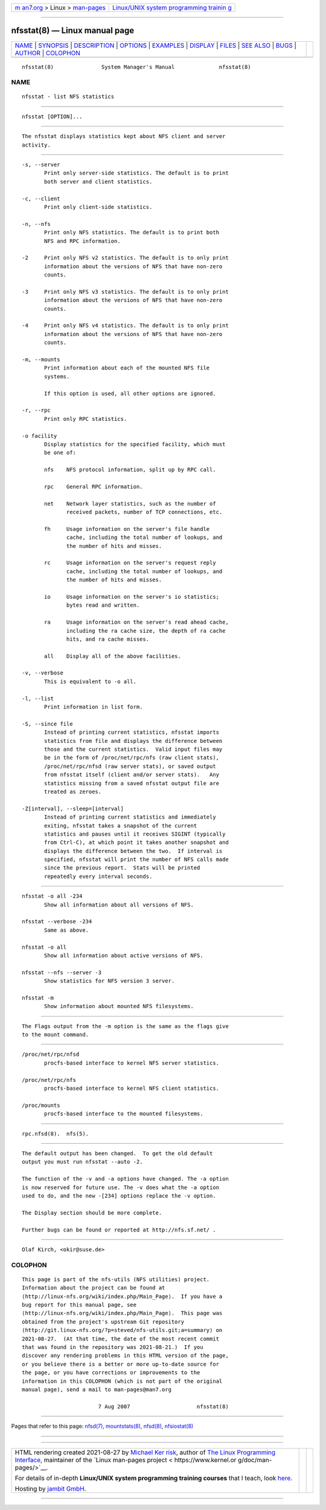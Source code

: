 .. container:: page-top

.. container:: nav-bar

   +----------------------------------+----------------------------------+
   | `m                               | `Linux/UNIX system programming   |
   | an7.org <../../../index.html>`__ | trainin                          |
   | > Linux >                        | g <http://man7.org/training/>`__ |
   | `man-pages <../index.html>`__    |                                  |
   +----------------------------------+----------------------------------+

--------------

nfsstat(8) — Linux manual page
==============================

+-----------------------------------+-----------------------------------+
| `NAME <#NAME>`__ \|               |                                   |
| `SYNOPSIS <#SYNOPSIS>`__ \|       |                                   |
| `DESCRIPTION <#DESCRIPTION>`__ \| |                                   |
| `OPTIONS <#OPTIONS>`__ \|         |                                   |
| `EXAMPLES <#EXAMPLES>`__ \|       |                                   |
| `DISPLAY <#DISPLAY>`__ \|         |                                   |
| `FILES <#FILES>`__ \|             |                                   |
| `SEE ALSO <#SEE_ALSO>`__ \|       |                                   |
| `BUGS <#BUGS>`__ \|               |                                   |
| `AUTHOR <#AUTHOR>`__ \|           |                                   |
| `COLOPHON <#COLOPHON>`__          |                                   |
+-----------------------------------+-----------------------------------+
| .. container:: man-search-box     |                                   |
+-----------------------------------+-----------------------------------+

::

   nfsstat(8)               System Manager's Manual              nfsstat(8)

NAME
-------------------------------------------------

::

          nfsstat - list NFS statistics


---------------------------------------------------------

::

          nfsstat [OPTION]...


---------------------------------------------------------------

::

          The nfsstat displays statistics kept about NFS client and server
          activity.


-------------------------------------------------------

::

          -s, --server
                 Print only server-side statistics. The default is to print
                 both server and client statistics.

          -c, --client
                 Print only client-side statistics.

          -n, --nfs
                 Print only NFS statistics. The default is to print both
                 NFS and RPC information.

          -2     Print only NFS v2 statistics. The default is to only print
                 information about the versions of NFS that have non-zero
                 counts.

          -3     Print only NFS v3 statistics. The default is to only print
                 information about the versions of NFS that have non-zero
                 counts.

          -4     Print only NFS v4 statistics. The default is to only print
                 information about the versions of NFS that have non-zero
                 counts.

          -m, --mounts
                 Print information about each of the mounted NFS file
                 systems.

                 If this option is used, all other options are ignored.

          -r, --rpc
                 Print only RPC statistics.

          -o facility
                 Display statistics for the specified facility, which must
                 be one of:

                 nfs    NFS protocol information, split up by RPC call.

                 rpc    General RPC information.

                 net    Network layer statistics, such as the number of
                        received packets, number of TCP connections, etc.

                 fh     Usage information on the server's file handle
                        cache, including the total number of lookups, and
                        the number of hits and misses.

                 rc     Usage information on the server's request reply
                        cache, including the total number of lookups, and
                        the number of hits and misses.

                 io     Usage information on the server's io statistics;
                        bytes read and written.

                 ra     Usage information on the server's read ahead cache,
                        including the ra cache size, the depth of ra cache
                        hits, and ra cache misses.

                 all    Display all of the above facilities.

          -v, --verbose
                 This is equivalent to -o all.

          -l, --list
                 Print information in list form.

          -S, --since file
                 Instead of printing current statistics, nfsstat imports
                 statistics from file and displays the difference between
                 those and the current statistics.  Valid input files may
                 be in the form of /proc/net/rpc/nfs (raw client stats),
                 /proc/net/rpc/nfsd (raw server stats), or saved output
                 from nfsstat itself (client and/or server stats).   Any
                 statistics missing from a saved nfsstat output file are
                 treated as zeroes.

          -Z[interval], --sleep=[interval]
                 Instead of printing current statistics and immediately
                 exiting, nfsstat takes a snapshot of the current
                 statistics and pauses until it receives SIGINT (typically
                 from Ctrl-C), at which point it takes another snapshot and
                 displays the difference between the two.  If interval is
                 specified, nfsstat will print the number of NFS calls made
                 since the previous report.  Stats will be printed
                 repeatedly every interval seconds.


---------------------------------------------------------

::

          nfsstat -o all -234
                 Show all information about all versions of NFS.

          nfsstat --verbose -234
                 Same as above.

          nfsstat -o all
                 Show all information about active versions of NFS.

          nfsstat --nfs --server -3
                 Show statistics for NFS version 3 server.

          nfsstat -m
                 Show information about mounted NFS filesystems.


-------------------------------------------------------

::

          The Flags output from the -m option is the same as the flags give
          to the mount command.


---------------------------------------------------

::

          /proc/net/rpc/nfsd
                 procfs-based interface to kernel NFS server statistics.

          /proc/net/rpc/nfs
                 procfs-based interface to kernel NFS client statistics.

          /proc/mounts
                 procfs-based interface to the mounted filesystems.


---------------------------------------------------------

::

          rpc.nfsd(8).  nfs(5).


-------------------------------------------------

::

          The default output has been changed.  To get the old default
          output you must run nfsstat --auto -2.

          The function of the -v and -a options have changed. The -a option
          is now reserved for future use. The -v does what the -a option
          used to do, and the new -[234] options replace the -v option.

          The Display section should be more complete.

          Further bugs can be found or reported at http://nfs.sf.net/ .


-----------------------------------------------------

::

          Olaf Kirch, <okir@suse.de>

COLOPHON
---------------------------------------------------------

::

          This page is part of the nfs-utils (NFS utilities) project.
          Information about the project can be found at 
          ⟨http://linux-nfs.org/wiki/index.php/Main_Page⟩.  If you have a
          bug report for this manual page, see
          ⟨http://linux-nfs.org/wiki/index.php/Main_Page⟩.  This page was
          obtained from the project's upstream Git repository
          ⟨http://git.linux-nfs.org/?p=steved/nfs-utils.git;a=summary⟩ on
          2021-08-27.  (At that time, the date of the most recent commit
          that was found in the repository was 2021-08-21.)  If you
          discover any rendering problems in this HTML version of the page,
          or you believe there is a better or more up-to-date source for
          the page, or you have corrections or improvements to the
          information in this COLOPHON (which is not part of the original
          manual page), send a mail to man-pages@man7.org

                                  7 Aug 2007                     nfsstat(8)

--------------

Pages that refer to this page: `nfsd(7) <../man7/nfsd.7.html>`__, 
`mountstats(8) <../man8/mountstats.8.html>`__, 
`nfsd(8) <../man8/nfsd.8.html>`__, 
`nfsiostat(8) <../man8/nfsiostat.8.html>`__

--------------

--------------

.. container:: footer

   +-----------------------+-----------------------+-----------------------+
   | HTML rendering        |                       | |Cover of TLPI|       |
   | created 2021-08-27 by |                       |                       |
   | `Michael              |                       |                       |
   | Ker                   |                       |                       |
   | risk <https://man7.or |                       |                       |
   | g/mtk/index.html>`__, |                       |                       |
   | author of `The Linux  |                       |                       |
   | Programming           |                       |                       |
   | Interface <https:     |                       |                       |
   | //man7.org/tlpi/>`__, |                       |                       |
   | maintainer of the     |                       |                       |
   | `Linux man-pages      |                       |                       |
   | project <             |                       |                       |
   | https://www.kernel.or |                       |                       |
   | g/doc/man-pages/>`__. |                       |                       |
   |                       |                       |                       |
   | For details of        |                       |                       |
   | in-depth **Linux/UNIX |                       |                       |
   | system programming    |                       |                       |
   | training courses**    |                       |                       |
   | that I teach, look    |                       |                       |
   | `here <https://ma     |                       |                       |
   | n7.org/training/>`__. |                       |                       |
   |                       |                       |                       |
   | Hosting by `jambit    |                       |                       |
   | GmbH                  |                       |                       |
   | <https://www.jambit.c |                       |                       |
   | om/index_en.html>`__. |                       |                       |
   +-----------------------+-----------------------+-----------------------+

--------------

.. container:: statcounter

   |Web Analytics Made Easy - StatCounter|

.. |Cover of TLPI| image:: https://man7.org/tlpi/cover/TLPI-front-cover-vsmall.png
   :target: https://man7.org/tlpi/
.. |Web Analytics Made Easy - StatCounter| image:: https://c.statcounter.com/7422636/0/9b6714ff/1/
   :class: statcounter
   :target: https://statcounter.com/

